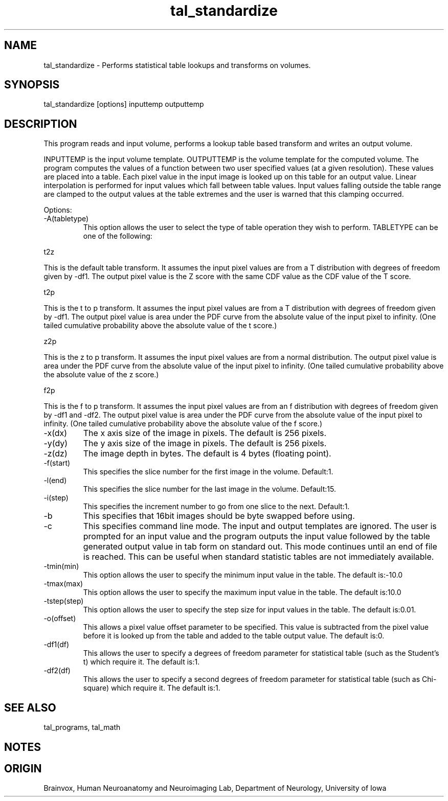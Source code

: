 .TH tal_standardize Brainvox
.SH NAME
tal_standardize \- Performs statistical table lookups and transforms on volumes.
.SH SYNOPSIS
tal_standardize [options] inputtemp outputtemp
.SH DESCRIPTION
This program reads and input volume, performs a lookup table based transform
and writes an output volume.
.PP
INPUTTEMP is the input volume template. OUTPUTTEMP is the 
volume template for the computed volume.  The program computes the values of
a function between two user specified values (at a given resolution).  These
values are placed into a table.  Each pixel value in the input image is looked
up on this table for an output value.  Linear interpolation is performed for
input values which fall between table values.  Input values falling outside 
the table range are clamped to the output values at the table extremes and 
the user is warned that this clamping occurred.
.PP
Options:
.TP
-A(tabletype)
This option allows the user to select the type of table operation they wish to
perform.  TABLETYPE can be one of the following:
.PP
t2z
.PP
This is the default table transform.  It assumes the input pixel values are
from a T distribution with degrees of freedom given by -df1.  The output
pixel value is the Z score with the same CDF value as the CDF value of the
T score.
.PP
t2p
.PP
This is the t to p transform.  It assumes the input pixel values are
from a T distribution with degrees of freedom given by -df1.  The output
pixel value is area under the PDF curve from the absolute value of the input
pixel to infinity. (One tailed cumulative probability above the absolute
value of the t score.)
.PP
z2p
.PP
This is the z to p transform.  It assumes the input pixel values are
from a normal distribution.  The output
pixel value is area under the PDF curve from the absolute value of the input
pixel to infinity. (One tailed cumulative probability above the absolute
value of the z score.)
.PP
f2p
.PP
This is the f to p transform.  It assumes the input pixel values are
from an f distribution with degrees of freedom given by -df1 and -df2. 
The output
pixel value is area under the PDF curve from the absolute value of the input
pixel to infinity. (One tailed cumulative probability above the absolute
value of the f score.)
.TP
-x(dx)
The x axis size of the image in pixels.  The default is 256 pixels.
.TP
-y(dy)
The y axis size of the image in pixels.  The default is 256 pixels.
.TP
-z(dz)
The image depth in bytes.  The default is 4 bytes (floating point).
.TP
-f(start)
This specifies the slice number for the first image in the volume.  Default:1.
.TP
-l(end)
This specifies the slice number for the last image in the volume.  Default:15.
.TP
-i(step)
This specifies the increment number to go from one slice to the next.  Default:1.
.TP
-b
This specifies that 16bit images should be byte swapped before using.
.TP
-c
This specifies command line mode.  The input and output templates are ignored.
The user is prompted for an input value and the program outputs the input
value followed by the table generated output value in tab form on standard out.
This mode continues until an end of file is reached.  This can be useful when
standard statistic tables are not immediately available.
.TP
-tmin(min)
This option allows the user to specify the minimum input value in the table.  The default is:-10.0
.TP
-tmax(max)
This option allows the user to specify the maximum input value in the table.  The default is:10.0
.TP
-tstep(step)
This option allows the user to specify the step size for input values in the table.  The default is:0.01.
.TP
-o(offset)
This allows a pixel value offset parameter to be specified.  This value is
subtracted from the pixel value before it is looked up from the table and
added to the table output value.  The default is:0.
.TP
-df1(df)
This allows the user to specify a degrees of freedom parameter for statistical
table (such as the Student's t) which require it.  The default is:1.
.TP
-df2(df)
This allows the user to specify a second degrees of freedom parameter for statistical
table (such as Chi-square) which require it.  The default is:1.
.PP
.SH SEE ALSO
tal_programs, tal_math
.SH NOTES
.SH ORIGIN
Brainvox, Human Neuroanatomy and Neuroimaging Lab, Department of Neurology,
University of Iowa
